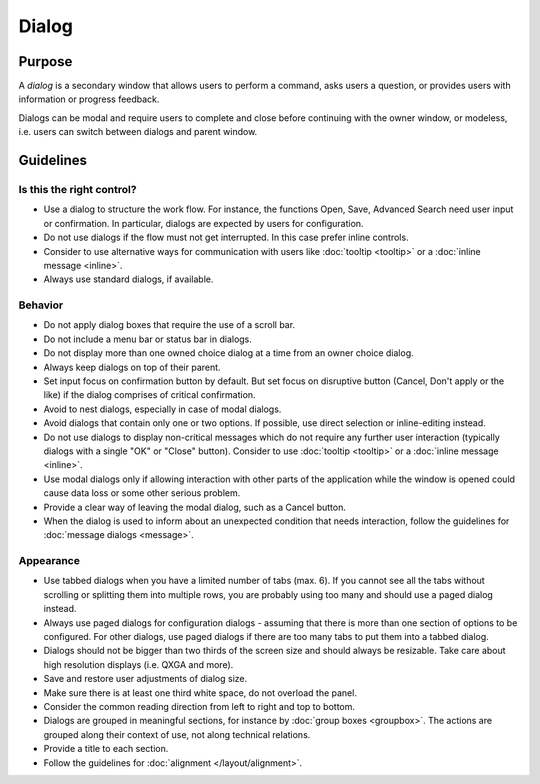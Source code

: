 Dialog
======

Purpose
-------

A *dialog* is a secondary window that allows users to perform a command,
asks users a question, or provides users with information or progress
feedback.

Dialogs can be modal and require users to complete and close before
continuing with the owner window, or modeless, i.e. users can switch
between dialogs and parent window.

Guidelines
----------

Is this the right control?
~~~~~~~~~~~~~~~~~~~~~~~~~~

-  Use a dialog to structure the work flow. For instance, the functions
   Open, Save, Advanced Search need user input or confirmation. In
   particular, dialogs are expected by users for configuration.
-  Do not use dialogs if the flow must not get interrupted. In this case
   prefer inline controls.
-  Consider to use alternative ways for communication with users like
   :doc:`tooltip <tooltip>` or a :doc:`inline message <inline>`.
-  Always use standard dialogs, if available.

Behavior
~~~~~~~~

-  Do not apply dialog boxes that require the use of a scroll bar.
-  Do not include a menu bar or status bar in dialogs.
-  Do not display more than one owned choice dialog at a time from an
   owner choice dialog.
-  Always keep dialogs on top of their parent.
-  Set input focus on confirmation button by default. But set focus on
   disruptive button (Cancel, Don't apply or the like) if the dialog
   comprises of critical confirmation.
-  Avoid to nest dialogs, especially in case of modal dialogs.
-  Avoid dialogs that contain only one or two options. If possible, use
   direct selection or inline-editing instead.
-  Do not use dialogs to display non-critical messages which do not
   require any further user interaction (typically dialogs with a single
   "OK" or "Close" button). Consider to use :doc:`tooltip <tooltip>` or a 
   :doc:`inline message <inline>`.
-  Use modal dialogs only if allowing interaction with other parts of
   the application while the window is opened could cause data loss or
   some other serious problem.
-  Provide a clear way of leaving the modal dialog, such as a Cancel
   button.
-  When the dialog is used to inform about an unexpected condition that
   needs interaction, follow the guidelines for :doc:`message dialogs <message>`.

Appearance
~~~~~~~~~~

-  Use tabbed dialogs when you have a limited number of tabs (max. 6).
   If you cannot see all the tabs without scrolling or splitting them
   into multiple rows, you are probably using too many and should use a
   paged dialog instead.
-  Always use paged dialogs for configuration dialogs - assuming that
   there is more than one section of options to be configured. For other
   dialogs, use paged dialogs if there are too many tabs to put them
   into a tabbed dialog.
-  Dialogs should not be bigger than two thirds of the screen size and
   should always be resizable. Take care about high resolution displays
   (i.e. QXGA and more).
-  Save and restore user adjustments of dialog size.
-  Make sure there is at least one third white space, do not overload
   the panel.
-  Consider the common reading direction from left to right and top to
   bottom.
-  Dialogs are grouped in meaningful sections, for instance by 
   :doc:`group boxes <groupbox>`. The actions are grouped along their context of use, not
   along technical relations.
-  Provide a title to each section.
-  Follow the guidelines for :doc:`alignment </layout/alignment>`.
